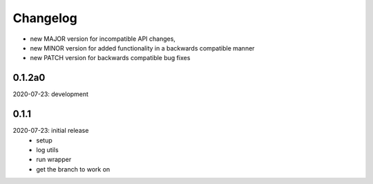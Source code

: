 Changelog
=========

- new MAJOR version for incompatible API changes,
- new MINOR version for added functionality in a backwards compatible manner
- new PATCH version for backwards compatible bug fixes

0.1.2a0
-------
2020-07-23: development


0.1.1
-------
2020-07-23: initial release
    - setup
    - log utils
    - run wrapper
    - get the branch to work on
